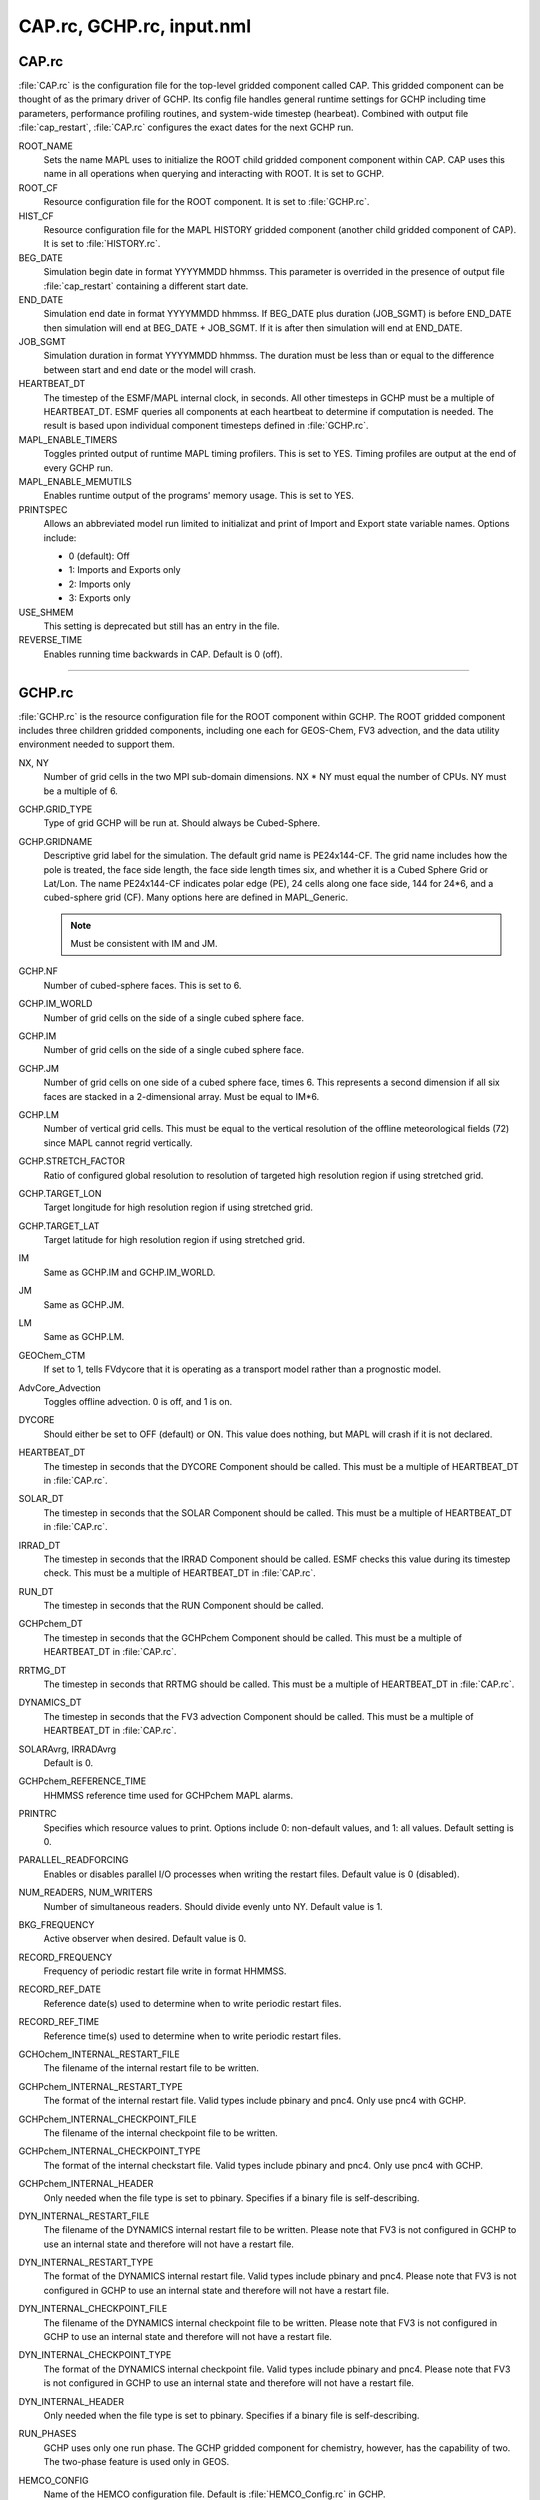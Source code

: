 CAP.rc, GCHP.rc, input.nml
==============================

CAP.rc
------

:file:`CAP.rc` is the configuration file for the top-level gridded component called CAP. 
This gridded component can be thought of as the primary driver of GCHP. 
Its config file handles general runtime settings for GCHP including time parameters, performance profiling routines, and system-wide timestep (hearbeat). 
Combined with output file :file:`cap_restart`, :file:`CAP.rc` configures the exact dates for the next GCHP run.

ROOT_NAME	
   Sets the name MAPL uses to initialize the ROOT child gridded component component within CAP. CAP uses this name in all operations when querying and interacting with ROOT. It is set to GCHP.

ROOT_CF	
   Resource configuration file for the ROOT component. It is set to :file:`GCHP.rc`.

HIST_CF	
   Resource configuration file for the MAPL HISTORY gridded component (another child gridded component of CAP). It is set to :file:`HISTORY.rc`.

BEG_DATE	
   Simulation begin date in format YYYYMMDD hhmmss. This parameter is overrided in the presence of output file :file:`cap_restart` containing a different start date.

END_DATE	
   Simulation end date in format YYYYMMDD hhmmss. If BEG_DATE plus duration (JOB_SGMT) is before END_DATE then simulation will end at BEG_DATE + JOB_SGMT. If it is after then simulation will end at END_DATE.

JOB_SGMT	
   Simulation duration in format YYYYMMDD hhmmss. The duration must be less than or equal to the difference between start and end date or the model will crash.

HEARTBEAT_DT	
   The timestep of the ESMF/MAPL internal clock, in seconds. All other timesteps in GCHP must be a multiple of HEARTBEAT_DT. ESMF queries all components at each heartbeat to determine if computation is needed. The result is based upon individual component timesteps defined in :file:`GCHP.rc`.

MAPL_ENABLE_TIMERS
   Toggles printed output of runtime MAPL timing profilers. This is set to YES. Timing profiles are output at the end of every GCHP run.

MAPL_ENABLE_MEMUTILS	
   Enables runtime output of the programs' memory usage. This is set to YES.

PRINTSPEC	
   Allows an abbreviated model run limited to initializat and print of Import and Export state variable names. Options include: 
   
   * 0 (default): Off
   * 1: Imports and Exports only
   * 2: Imports only
   * 3: Exports only

USE_SHMEM	
   This setting is deprecated but still has an entry in the file.

REVERSE_TIME	
   Enables running time backwards in CAP. Default is 0 (off).

----------------------------------

GCHP.rc
------------------

:file:`GCHP.rc` is the resource configuration file for the ROOT component within GCHP. 
The ROOT gridded component includes three children gridded components, including one each for GEOS-Chem, FV3 advection, and the data utility environment needed to support them.

NX, NY	
   Number of grid cells in the two MPI sub-domain dimensions. NX * NY must equal the number of CPUs. NY must be a multiple of 6.

GCHP.GRID_TYPE	
   Type of grid GCHP will be run at. Should always be Cubed-Sphere.

GCHP.GRIDNAME	
   Descriptive grid label for the simulation. The default grid name is PE24x144-CF. The grid name includes how the pole is treated, the face side length, the face side length times six, and whether it is a Cubed Sphere Grid or Lat/Lon. The name PE24x144-CF indicates polar edge (PE), 24 cells along one face side, 144 for 24*6, and a cubed-sphere grid (CF). Many options here are defined in MAPL_Generic.
   
   .. note:: Must be consistent with IM and JM.

GCHP.NF	
   Number of cubed-sphere faces. This is set to 6.

GCHP.IM_WORLD	
   Number of grid cells on the side of a single cubed sphere face.

GCHP.IM	
   Number of grid cells on the side of a single cubed sphere face.

GCHP.JM	
   Number of grid cells on one side of a cubed sphere face, times 6. This represents a second dimension if all six faces are stacked in a 2-dimensional array. Must be equal to IM*6.

GCHP.LM	
   Number of vertical grid cells. This must be equal to the vertical resolution of the offline meteorological fields (72) since MAPL cannot regrid vertically.

GCHP.STRETCH_FACTOR	
   Ratio of configured global resolution to resolution of targeted high resolution region if using stretched grid.

GCHP.TARGET_LON	
   Target longitude for high resolution region if using stretched grid.

GCHP.TARGET_LAT	
   Target latitude for high resolution region if using stretched grid.

IM	
   Same as GCHP.IM and GCHP.IM_WORLD.

JM	
   Same as GCHP.JM.

LM	
   Same as GCHP.LM.

GEOChem_CTM	
   If set to 1, tells FVdycore that it is operating as a transport model rather than a prognostic model.

AdvCore_Advection	
   Toggles offline advection. 0 is off, and 1 is on.

DYCORE	
   Should either be set to OFF (default) or ON. This value does nothing, but MAPL will crash if it is not declared.

HEARTBEAT_DT
   The timestep in seconds that the DYCORE Component should be called. This must be a multiple of HEARTBEAT_DT in :file:`CAP.rc`.

SOLAR_DT	
   The timestep in seconds that the SOLAR Component should be called. This must be a multiple of HEARTBEAT_DT in :file:`CAP.rc`.

IRRAD_DT	
   The timestep in seconds that the IRRAD Component should be called. ESMF checks this value during its timestep check. This must be a multiple of HEARTBEAT_DT in :file:`CAP.rc`.

RUN_DT	
   The timestep in seconds that the RUN Component should be called.

GCHPchem_DT	
   The timestep in seconds that the GCHPchem Component should be called. This must be a multiple of HEARTBEAT_DT in :file:`CAP.rc`.

RRTMG_DT	
   The timestep in seconds that RRTMG should be called. This must be a multiple of HEARTBEAT_DT in :file:`CAP.rc`.

DYNAMICS_DT	
   The timestep in seconds that the FV3 advection Component should be called. This must be a multiple of HEARTBEAT_DT in :file:`CAP.rc`.

SOLARAvrg, IRRADAvrg	
   Default is 0.

GCHPchem_REFERENCE_TIME	
   HHMMSS reference time used for GCHPchem MAPL alarms.

PRINTRC	
   Specifies which resource values to print. Options include 0: non-default values, and 1: all values. Default setting is 0.

PARALLEL_READFORCING	
   Enables or disables parallel I/O processes when writing the restart files. Default value is 0 (disabled).

NUM_READERS, NUM_WRITERS	
   Number of simultaneous readers. Should divide evenly unto NY. Default value is 1.

BKG_FREQUENCY	
   Active observer when desired. Default value is 0.

RECORD_FREQUENCY	
   Frequency of periodic restart file write in format HHMMSS.

RECORD_REF_DATE	
   Reference date(s) used to determine when to write periodic restart files.

RECORD_REF_TIME	
   Reference time(s) used to determine when to write periodic restart files.

GCHOchem_INTERNAL_RESTART_FILE	
   The filename of the internal restart file to be written.

GCHPchem_INTERNAL_RESTART_TYPE	
   The format of the internal restart file. Valid types include pbinary and pnc4. Only use pnc4 with GCHP.

GCHPchem_INTERNAL_CHECKPOINT_FILE	
   The filename of the internal checkpoint file to be written.

GCHPchem_INTERNAL_CHECKPOINT_TYPE	
   The format of the internal checkstart file. Valid types include pbinary and pnc4. Only use pnc4 with GCHP.

GCHPchem_INTERNAL_HEADER	
   Only needed when the file type is set to pbinary. Specifies if a binary file is self-describing.

DYN_INTERNAL_RESTART_FILE	
   The filename of the DYNAMICS internal restart file to be written. Please note that FV3 is not configured in GCHP to use an internal state and therefore will not have a restart file.

DYN_INTERNAL_RESTART_TYPE	
   The format of the DYNAMICS internal restart file. Valid types include pbinary and pnc4. Please note that FV3 is not configured in GCHP to use an internal state and therefore will not have a restart file.

DYN_INTERNAL_CHECKPOINT_FILE	
   The filename of the DYNAMICS internal checkpoint file to be written. Please note that FV3 is not configured in GCHP to use an internal state and therefore will not have a restart file.

DYN_INTERNAL_CHECKPOINT_TYPE	
   The format of the DYNAMICS internal checkpoint file. Valid types include pbinary and pnc4. Please note that FV3 is not configured in GCHP to use an internal state and therefore will not have a restart file.

DYN_INTERNAL_HEADER	
   Only needed when the file type is set to pbinary. Specifies if a binary file is self-describing.

RUN_PHASES	
   GCHP uses only one run phase. The GCHP gridded component for chemistry, however, has the capability of two. The two-phase feature is used only in GEOS.

HEMCO_CONFIG	
   Name of the HEMCO configuration file. Default is :file:`HEMCO_Config.rc` in GCHP.

STDOUT_LOGFILE	
   Log filename template. Default is :file:`PET%%%%%.GEOSCHEMchem.log`. This file is not actually used for primary standard output.

STDOUT_LOGLUN	
   Logical unit number for stdout. Default value is 700.

MEMORY_DEBUG_LEVEL	
   Toggle for memory debugging. Default is 0 (off).

WRITE_RESTART_BY_OSERVER	
   Determines whether MAPL restart write should use o-server. This must be set to YES for high core count (>1000) runs to avoid hanging during file write. It is NO by default.

----------------------------------

input.nml
-----------------

input.nml controls specific aspects of the FV3 dynamical core used for advection. Entries in input.nml are described below.

&fms_nml	
   Header for the FMS namelist which includes all variables directly below the header.

print_memory_usage	
   Toggles memory usage prints to log. However, in practice turning it on or off does not have any effect.

domain_stack_size	
   Domain stack size in bytes. This is set to 20000000 in GCHP to be large enough to use very few cores in a high resolution run. If the domain size is too small then you will get an "mpp domain stack size overflow error" in advection. If this happens, try increasing the domain stack size in this file.

&fv_core_nml	
   Header for the finite-volume dynamical core namelist. This is commented out by default unless running on a stretched grid. Due to the way the file is read, commenting out the header declaration requires an additional comment character within the string, e.g. :literal:`#&fv#_core_nml`.

do_schmidt	
   Logical for whether to use Schmidt advection. Set to .true. if using stretched grid; otherwise this entry is commented out.

stretch_fac	
   Stretched grid factor, equal to the ratio of grid resolution in targeted high resolution region to the configured run resolution. This is commented out if not using stretched grid.

target_lat	
   Target latitude of high resolution region if using stretched grid. This is commented out if not using stretched grid.

target_lon	
   Target longitude of high resolution region if using stretched grid. This is commented out if not using stretched grid.
